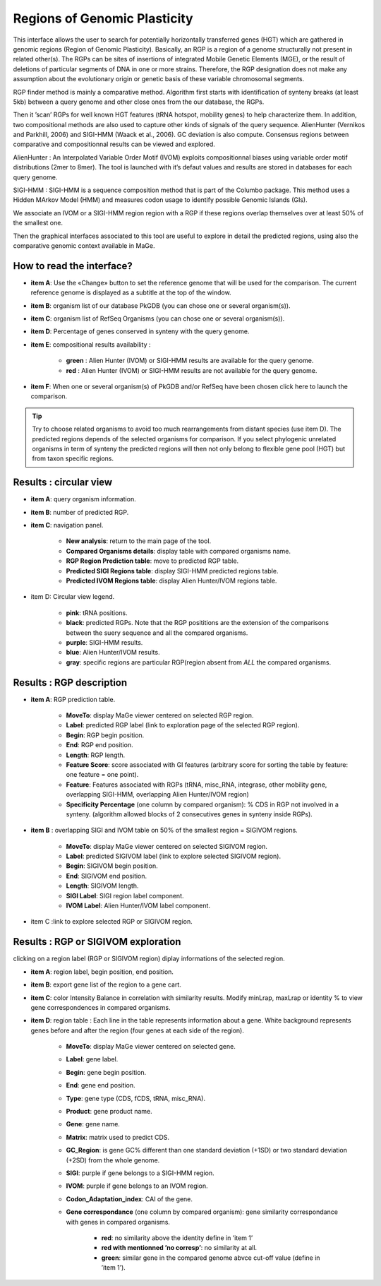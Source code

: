 #############################
Regions of Genomic Plasticity
#############################

This interface allows the user to search for potentially horizontally transferred genes (HGT) which are gathered in genomic regions (Region of Genomic Plasticity). Basically, an RGP is a region of a genome structurally not present in related other(s). The RGPs can be sites of insertions of integrated Mobile Genetic Elements (MGE), or the result of deletions of particular segments of DNA in one or more strains. Therefore, the RGP designation does not make any assumption about the evolutionary origin or genetic basis of these variable chromosomal segments.

RGP finder method is mainly a comparative method. Algorithm first starts with identification of synteny breaks (at least 5kb) between a query genome and other close ones from the our database, the RGPs.

Then it ’scan’ RGPs for well known HGT features (tRNA hotspot, mobility genes) to help characterize them. In addition, two compositional methods are also used to capture other kinds of signals of the query sequence. AlienHunter (Vernikos and Parkhill, 2006) and SIGI-HMM (Waack et al., 2006). GC deviation is also compute. Consensus regions between comparative and compositionnal results can be viewed and explored.

AlienHunter : An Interpolated Variable Order Motif (IVOM) exploits compositionnal biases using variable order motif distributions (2mer to 8mer). The tool is launched with it’s defaut values and results are stored in databases for each query genome.

SIGI-HMM : SIGI-HMM is a sequence composition method that is part of the Columbo package. This method uses a Hidden MArkov Model (HMM) and measures codon usage to identify possible Genomic Islands (GIs).

We associate an IVOM or a SIGI-HMM region region with a RGP if these regions overlap themselves over at least 50% of the smallest one.

Then the graphical interfaces associated to this tool are useful to explore in detail the predicted regions, using also the comparative genomic context available in MaGe.

How to read the interface?
--------------------------

.. image:: img/island1.png

* **item A**: Use the «Change» button to set the reference genome that will be used for the comparison. The current reference genome is displayed as a subtitle at the top of the window.

* **item B**: organism list of our database PkGDB (you can chose one or several organism(s)).

* **item C**: organism list of RefSeq Organisms (you can chose one or several organism(s)).

* **item D**: Percentage of genes conserved in synteny with the query genome.

* **item E**: compositional results availability :

	* **green** : Alien Hunter (IVOM) or SIGI-HMM results are available for the query genome.
	* **red** : Alien Hunter (IVOM) or SIGI-HMM results are not available for the query genome.
	
* **item F**: When one or several organism(s) of PkGDB and/or RefSeq have been chosen click here to launch the comparison.

.. tip:: Try to choose related organisms to avoid too much rearrangements from distant species (use item D). The predicted regions depends of the selected organisms for comparison. If you select phylogenic unrelated organisms in term of synteny the predicted regions will then not only belong to flexible gene pool (HGT) but from taxon specific regions.


Results : circular view
-----------------------

.. image:: img/island2.png

* **item A**: query organism information.

* **item B**: number of predicted RGP.

* **item C**: navigation panel.

	* **New analysis**: return to the main page of the tool.
	* **Compared Organisms details**: display table with compared organisms name.
	* **RGP Region Prediction table**: move to predicted RGP table.
	* **Predicted SIGI Regions table**: display SIGI-HMM predicted regions table.
	* **Predicted IVOM Regions table**: display Alien Hunter/IVOM regions table.
	
* item D: Circular view legend.

	* **pink**: tRNA positions.
	* **black**: predicted RGPs. Note that the RGP posititions are the extension of the comparisons between the suery sequence and all the compared organisms.
	* **purple**: SIGI-HMM results.
	* **blue**: Alien Hunter/IVOM results.
	* **gray**: specific regions are particular RGP(region absent from *ALL* the compared organisms.
	
	
Results : RGP description
-------------------------

.. image:: img/island3.png

* **item A**: RGP prediction table.

	* **MoveTo**: display MaGe viewer centered on selected RGP region.
	* **Label**: predicted RGP label (link to exploration page of the selected RGP region).
	* **Begin**: RGP begin position.
	* **End**: RGP end position.
	* **Length**: RGP length.
	* **Feature Score**: score associated with GI features (arbitrary score for sorting the table by feature: one feature = one point)‏.
	* **Feature**: Features associated with RGPs (tRNA, misc_RNA, integrase, other mobility gene, overlapping SIGI-HMM, overlapping Alien Hunter/IVOM region)
	* **Specificity Percentage** (one column by compared organism): % CDS in RGP not involved in a synteny. (algorithm allowed blocks of 2 consecutives genes in synteny inside RGPs).
	
* **item B** : overlapping SIGI and IVOM table on 50% of the smallest region = SIGIVOM regions.

	* **MoveTo**: display MaGe viewer centered on selected SIGIVOM region.
	* **Label**: predicted SIGIVOM label (link to explore selected SIGIVOM region).
	* **Begin**: SIGIVOM begin position.
	* **End**: SIGIVOM end position.
	* **Length**: SIGIVOM length.
	* **SIGI Label**: SIGI region label component.
	* **IVOM Label**: Alien Hunter/IVOM label component.
	
* item C :link to explore selected RGP or SIGIVOM region.


Results : RGP or SIGIVOM exploration
------------------------------------

.. image:: img/island4.png

clicking on a region label (RGP or SIGIVOM region) diplay informations of the selected region.

* **item A**: region label, begin position, end position.

* **item B**: export gene list of the region to a gene cart.

* **item C**: color Intensity Balance in correlation with similarity results. Modify minLrap, maxLrap or identity % to view gene correspondences in compared organisms.

* **item D**: region table : Each line in the table represents information about a gene. White background represents genes before and after the region (four genes at each side of the region).

	* **MoveTo**: display MaGe viewer centered on selected gene.
	* **Label**: gene label.
	* **Begin**: gene begin position.
	* **End**: gene end position.
	* **Type**: gene type (CDS, fCDS, tRNA, misc_RNA).
	* **Product**: gene product name.
	* **Gene**: gene name.
	* **Matrix**: matrix used to predict CDS.
	* **GC_Region**: is gene GC% different than one standard deviation (+1SD) or two standard deviation (+2SD) from the whole genome.
	* **SIGI**: purple if gene belongs to a SIGI-HMM region.
	* **IVOM**: purple if gene belongs to an IVOM region.
	* **Codon_Adaptation_index**: CAI of the gene.
	* **Gene correspondance** (one column by compared organism): gene similarity correspondance with genes in compared organisms.
	
		* **red**: no similarity above the identity define in ’item 1’
		* **red with mentionned ’no corresp’**: no similarity at all.
		* **green**: similar gene in the compared genome abvce cut-off value (define in ’item 1’).
